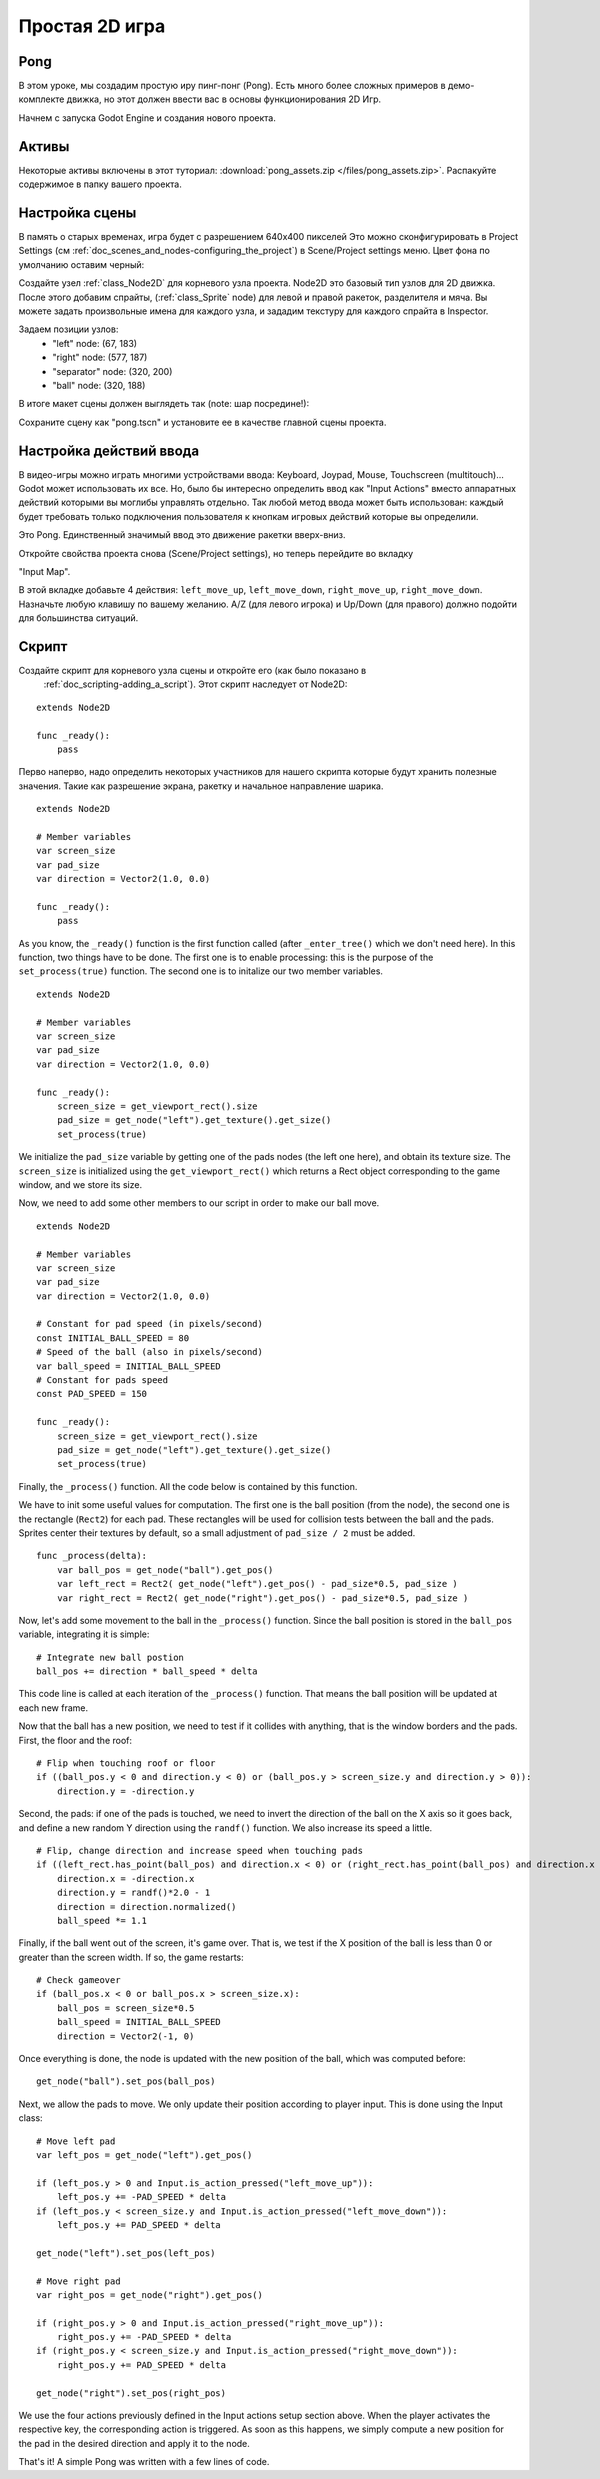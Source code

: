 .. _doc_simple_2d_game:

Простая 2D игра
==============

Pong
~~~~

В этом уроке, мы создадим простую иру пинг-понг (Pong). Есть много
более сложных примеров в демо-комплекте движка, но этот
должен ввести вас в основы функционирования 2D Игр.

Начнем с запуска Godot Engine и создания нового проекта.

Активы
~~~~~~

Некоторые активы включены в этот туториал:
:download:`pong_assets.zip </files/pong_assets.zip>`. Распакуйте содержимое
в папку вашего проекта.

Настройка сцены
~~~~~~~~~~~

В память о старых временах, игра будет с разрешением 640x400 пикселей
Это можно сконфигурировать в Project Settings (см
:ref:`doc_scenes_and_nodes-configuring_the_project`) в Scene/Project
settings меню. Цвет фона по умолчанию оставим черный:

.. image:: /img/clearcolor.png

Создайте узел :ref:`class_Node2D` для корневого узла проекта. 
Node2D это базовый тип узлов для 2D движка. После этого добавим спрайты, 
(:ref:`class_Sprite` node) для левой и правой ракеток, разделителя и мяча.
Вы можете задать произвольные имена для каждого узла, и зададим текстуру 
для каждого спрайта в Inspector. 

.. image:: /img/pong_nodes.png

Задаем позиции узлов:
 - "left" node: (67, 183)
 - "right" node: (577, 187)
 - "separator" node: (320, 200)
 - "ball" node: (320, 188)


В итоге макет сцены должен выглядеть так (note: шар посредине!):

.. image:: /img/pong_layout.png


Сохраните сцену как "pong.tscn" и установите ее в качестве главной
сцены проекта.

.. _doc_simple_2d_game-input_actions_setup:

Настройка действий ввода
~~~~~~~~~~~~~~~~~~~

В видео-игры можно играть многими устройствами ввода: Keyboard, Joypad,
Mouse, Touchscreen (multitouch)... Godot может использовать их все.
Но, было бы интересно определить ввод как "Input Actions"
вместо аппаратных действий которыми вы моглибы управлять отдельно. 
Так любой метод ввода может быть использован: каждый будет требовать только
подключения пользователя к кнопкам игровых действий которые вы определили. 

Это Pong. Единственный значимый ввод это движение ракетки вверх-вниз.

Откройте свойства проекта снова (Scene/Project settings), но теперь перейдите
во вкладку

"Input Map".

В этой вкладке добавьте 4 действия:
``left_move_up``, ``left_move_down``, ``right_move_up``,
``right_move_down``.
Назначьте любую клавишу по вашему желанию. A/Z (для левого игрока) и Up/Down
(для правого) должно подойти для большинства ситуаций.

.. image:: /img/inputmap.png

Скрипт
~~~~~~

Создайте скрипт для корневого узла сцены и откройте его (как было показано в
 :ref:`doc_scripting-adding_a_script`). Этот скрипт наследует от Node2D:

::

    extends Node2D

    func _ready():
        pass
        
        
Перво наперво, надо определить некоторых участников для нашего скрипта
которые будут хранить полезные значения. Такие как разрешение экрана,
ракетку и начальное направление шарика.

::

    extends Node2D
    
    # Member variables
    var screen_size
    var pad_size
    var direction = Vector2(1.0, 0.0)

    func _ready():
        pass


As you know, the ``_ready()`` function is the first function called
(after ``_enter_tree()`` which we don't need here). In this function,
two things have to be done. The first one is to enable
processing: this is the purpose of the ``set_process(true)`` function.
The second one is to initalize our two member variables.

::

    extends Node2D

    # Member variables
    var screen_size
    var pad_size
    var direction = Vector2(1.0, 0.0)

    func _ready():
        screen_size = get_viewport_rect().size
        pad_size = get_node("left").get_texture().get_size()
        set_process(true)
        
We initialize the ``pad_size`` variable by getting one of the pads nodes
(the left one here), and obtain its texture size. The ``screen_size`` is
initialized using the ``get_viewport_rect()`` which returns a Rect
object corresponding to the game window, and we store its size.


Now, we need to add some other members to our script in order to make
our ball move.

::

    extends Node2D

    # Member variables
    var screen_size
    var pad_size
    var direction = Vector2(1.0, 0.0)
    
    # Constant for pad speed (in pixels/second)
    const INITIAL_BALL_SPEED = 80
    # Speed of the ball (also in pixels/second)
    var ball_speed = INITIAL_BALL_SPEED
    # Constant for pads speed
    const PAD_SPEED = 150

    func _ready():
        screen_size = get_viewport_rect().size
        pad_size = get_node("left").get_texture().get_size()
        set_process(true)

    

Finally, the ``_process()`` function. All the code below is contained by
this function.

We have to init some useful values for computation. The first one is the
ball position (from the node), the second one is the rectangle
(``Rect2``) for each pad. These rectangles will be used for collision
tests between the ball and the pads. Sprites center their textures by
default, so a small adjustment of ``pad_size / 2`` must be added.

::

    func _process(delta):
        var ball_pos = get_node("ball").get_pos()
        var left_rect = Rect2( get_node("left").get_pos() - pad_size*0.5, pad_size )
        var right_rect = Rect2( get_node("right").get_pos() - pad_size*0.5, pad_size )

Now, let's add some movement to the ball in the ``_process()`` function.
Since the ball position is stored in the ``ball_pos`` variable,
integrating it is simple:

::

        # Integrate new ball postion
        ball_pos += direction * ball_speed * delta

This code line is called at each iteration of the ``_process()``
function. That means the ball position will be updated at each new
frame.

Now that the ball has a new position, we need to test if it
collides with anything, that is the window borders and the pads. First,
the floor and the roof:

::

        # Flip when touching roof or floor
        if ((ball_pos.y < 0 and direction.y < 0) or (ball_pos.y > screen_size.y and direction.y > 0)):
            direction.y = -direction.y

Second, the pads: if one of the pads is touched, we need to invert the
direction of the ball on the X axis so it goes back, and define a new
random Y direction using the ``randf()`` function. We also increase its
speed a little.

::

        # Flip, change direction and increase speed when touching pads
        if ((left_rect.has_point(ball_pos) and direction.x < 0) or (right_rect.has_point(ball_pos) and direction.x > 0)):
            direction.x = -direction.x
            direction.y = randf()*2.0 - 1
            direction = direction.normalized()
            ball_speed *= 1.1

Finally, if the ball went out of the screen, it's game over. That is, we test if
the X position of the ball is less than 0 or greater than the screen
width. If so, the game restarts:

::

        # Check gameover
        if (ball_pos.x < 0 or ball_pos.x > screen_size.x):
            ball_pos = screen_size*0.5
            ball_speed = INITIAL_BALL_SPEED
            direction = Vector2(-1, 0)

Once everything is done, the node is updated with the new position of
the ball, which was computed before:

::

        get_node("ball").set_pos(ball_pos)

Next, we allow the pads to move. We only update their position according
to player input. This is done using the Input class:

::

        # Move left pad
        var left_pos = get_node("left").get_pos()

        if (left_pos.y > 0 and Input.is_action_pressed("left_move_up")):
            left_pos.y += -PAD_SPEED * delta
        if (left_pos.y < screen_size.y and Input.is_action_pressed("left_move_down")):
            left_pos.y += PAD_SPEED * delta

        get_node("left").set_pos(left_pos)

        # Move right pad
        var right_pos = get_node("right").get_pos()

        if (right_pos.y > 0 and Input.is_action_pressed("right_move_up")):
            right_pos.y += -PAD_SPEED * delta
        if (right_pos.y < screen_size.y and Input.is_action_pressed("right_move_down")):
            right_pos.y += PAD_SPEED * delta

        get_node("right").set_pos(right_pos)
        
We use the four actions previously defined in the Input actions setup
section above. When the player activates the respective key, the
corresponding action is triggered. As soon as this happens, we simply
compute a new position for the pad in the desired direction and apply it
to the node.

That's it! A simple Pong was written with a few lines of code.
